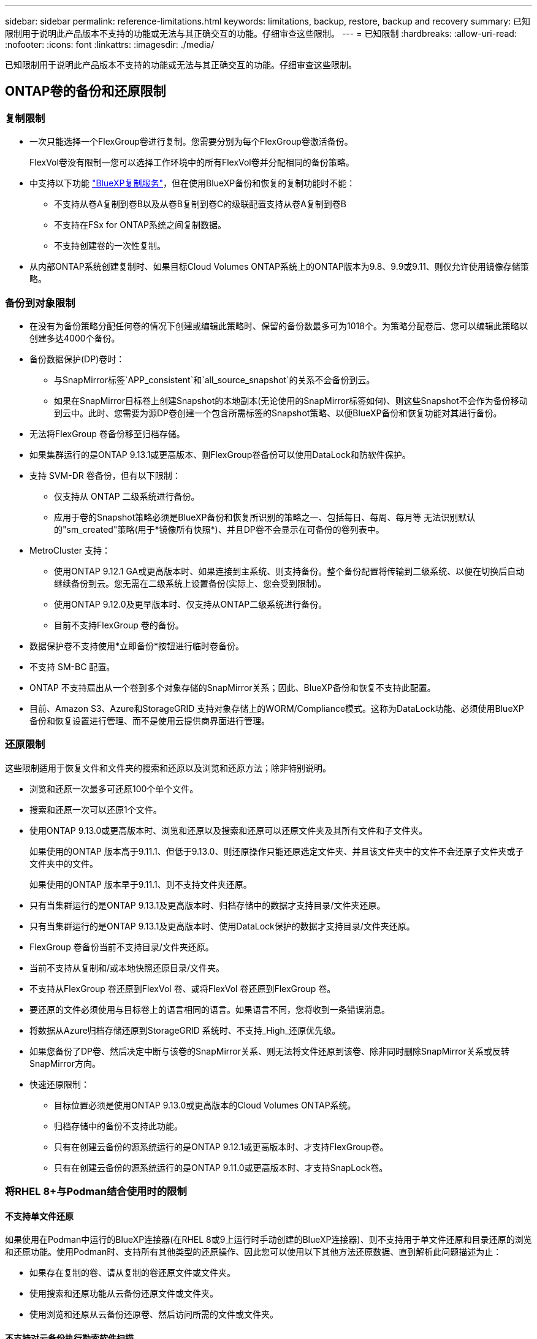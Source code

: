 ---
sidebar: sidebar 
permalink: reference-limitations.html 
keywords: limitations, backup, restore, backup and recovery 
summary: 已知限制用于说明此产品版本不支持的功能或无法与其正确交互的功能。仔细审查这些限制。 
---
= 已知限制
:hardbreaks:
:allow-uri-read: 
:nofooter: 
:icons: font
:linkattrs: 
:imagesdir: ./media/


[role="lead"]
已知限制用于说明此产品版本不支持的功能或无法与其正确交互的功能。仔细审查这些限制。



== ONTAP卷的备份和还原限制



=== 复制限制

* 一次只能选择一个FlexGroup卷进行复制。您需要分别为每个FlexGroup卷激活备份。
+
FlexVol卷没有限制—您可以选择工作环境中的所有FlexVol卷并分配相同的备份策略。

* 中支持以下功能 https://docs.netapp.com/us-en/bluexp-replication/index.html["BlueXP复制服务"]，但在使用BlueXP备份和恢复的复制功能时不能：
+
** 不支持从卷A复制到卷B以及从卷B复制到卷C的级联配置支持从卷A复制到卷B
** 不支持在FSx for ONTAP系统之间复制数据。
** 不支持创建卷的一次性复制。


* 从内部ONTAP系统创建复制时、如果目标Cloud Volumes ONTAP系统上的ONTAP版本为9.8、9.9或9.11、则仅允许使用镜像存储策略。




=== 备份到对象限制

* 在没有为备份策略分配任何卷的情况下创建或编辑此策略时、保留的备份数最多可为1018个。为策略分配卷后、您可以编辑此策略以创建多达4000个备份。
* 备份数据保护(DP)卷时：
+
** 与SnapMirror标签`APP_consistent`和`all_source_snapshot`的关系不会备份到云。
** 如果在SnapMirror目标卷上创建Snapshot的本地副本(无论使用的SnapMirror标签如何)、则这些Snapshot不会作为备份移动到云中。此时、您需要为源DP卷创建一个包含所需标签的Snapshot策略、以便BlueXP备份和恢复功能对其进行备份。


* 无法将FlexGroup 卷备份移至归档存储。
* 如果集群运行的是ONTAP 9.13.1或更高版本、则FlexGroup卷备份可以使用DataLock和防软件保护。
* 支持 SVM-DR 卷备份，但有以下限制：
+
** 仅支持从 ONTAP 二级系统进行备份。
** 应用于卷的Snapshot策略必须是BlueXP备份和恢复所识别的策略之一、包括每日、每周、每月等 无法识别默认的"sm_created"策略(用于*镜像所有快照*)、并且DP卷不会显示在可备份的卷列表中。




* MetroCluster 支持：
+
** 使用ONTAP 9.12.1 GA或更高版本时、如果连接到主系统、则支持备份。整个备份配置将传输到二级系统、以便在切换后自动继续备份到云。您无需在二级系统上设置备份(实际上、您会受到限制)。
** 使用ONTAP 9.12.0及更早版本时、仅支持从ONTAP二级系统进行备份。
** 目前不支持FlexGroup 卷的备份。


* 数据保护卷不支持使用*立即备份*按钮进行临时卷备份。
* 不支持 SM-BC 配置。
* ONTAP 不支持扇出从一个卷到多个对象存储的SnapMirror关系；因此、BlueXP备份和恢复不支持此配置。
* 目前、Amazon S3、Azure和StorageGRID 支持对象存储上的WORM/Compliance模式。这称为DataLock功能、必须使用BlueXP备份和恢复设置进行管理、而不是使用云提供商界面进行管理。




=== 还原限制

这些限制适用于恢复文件和文件夹的搜索和还原以及浏览和还原方法；除非特别说明。

* 浏览和还原一次最多可还原100个单个文件。
* 搜索和还原一次可以还原1个文件。
* 使用ONTAP 9.13.0或更高版本时、浏览和还原以及搜索和还原可以还原文件夹及其所有文件和子文件夹。
+
如果使用的ONTAP 版本高于9.11.1、但低于9.13.0、则还原操作只能还原选定文件夹、并且该文件夹中的文件不会还原子文件夹或子文件夹中的文件。

+
如果使用的ONTAP 版本早于9.11.1、则不支持文件夹还原。

* 只有当集群运行的是ONTAP 9.13.1及更高版本时、归档存储中的数据才支持目录/文件夹还原。
* 只有当集群运行的是ONTAP 9.13.1及更高版本时、使用DataLock保护的数据才支持目录/文件夹还原。
* FlexGroup 卷备份当前不支持目录/文件夹还原。
* 当前不支持从复制和/或本地快照还原目录/文件夹。
* 不支持从FlexGroup 卷还原到FlexVol 卷、或将FlexVol 卷还原到FlexGroup 卷。
* 要还原的文件必须使用与目标卷上的语言相同的语言。如果语言不同，您将收到一条错误消息。
* 将数据从Azure归档存储还原到StorageGRID 系统时、不支持_High_还原优先级。
* 如果您备份了DP卷、然后决定中断与该卷的SnapMirror关系、则无法将文件还原到该卷、除非同时删除SnapMirror关系或反转SnapMirror方向。
* 快速还原限制：
+
** 目标位置必须是使用ONTAP 9.13.0或更高版本的Cloud Volumes ONTAP系统。
** 归档存储中的备份不支持此功能。
** 只有在创建云备份的源系统运行的是ONTAP 9.12.1或更高版本时、才支持FlexGroup卷。
** 只有在创建云备份的源系统运行的是ONTAP 9.11.0或更高版本时、才支持SnapLock卷。






=== 将RHEL 8+与Podman结合使用时的限制



==== 不支持单文件还原

如果使用在Podman中运行的BlueXP连接器(在RHEL 8或9上运行时手动创建的BlueXP连接器)、则不支持用于单文件还原和目录还原的浏览和还原功能。使用Podman时、支持所有其他类型的还原操作、因此您可以使用以下其他方法还原数据、直到解析此问题描述为止：

* 如果存在复制的卷、请从复制的卷还原文件或文件夹。
* 使用搜索和还原功能从云备份还原文件或文件夹。
* 使用浏览和还原从云备份还原卷、然后访问所需的文件或文件夹。




==== 不支持对云备份执行勒索软件扫描

使用Podman引擎时、不支持扫描云备份中的勒索软件。如果您要对云备份使用DataLock和勒索软件功能、则需要禁用勒索软件扫描。 link:task-manage-backup-settings-ontap.html#enable-or-disable-ransomware-scans["了解如何禁用勒索软件扫描"]。
